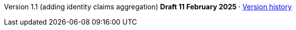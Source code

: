 Version 1.1 (adding identity claims aggregation) *Draft 11 February 2025* · xref:index.adoc#_version_history[Version history]
